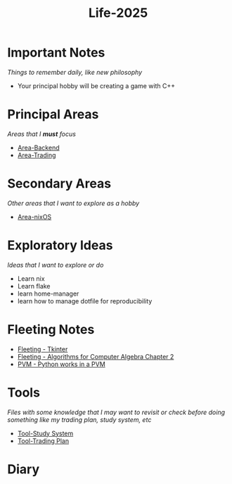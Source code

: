 :PROPERTIES:
:ID:       ce4af951-dd1c-4831-979b-3ed88d4508d6
:END:
#+title: Life-2025
* Important Notes
/Things to remember daily, like new philosophy/
- Your principal hobby will be creating a game with C++
* Principal Areas
/Areas that I *must* focus/
- [[id:1067cbc4-bdfd-4167-98c4-b4d9f28b0560][Area-Backend]]
- [[id:55790fc8-acdf-4bff-8392-1c588d7b2c41][Area-Trading]]

* Secondary Areas
/Other areas that I want to explore as a hobby/
- [[id:fef6055c-4db5-44e5-88c7-93fc381cbbf8][Area-nixOS]]

* Exploratory Ideas
/Ideas that I want to explore or do/
- Learn nix
- Learn flake
- learn home-manager
- learn how to manage dotfile for reproducibility

* Fleeting Notes
- [[id:e756cfbd-1a7e-44a8-ade3-809bdc81bc6d][Fleeting - Tkinter]]
- [[id:891fec14-23eb-43f0-9c64-dc447767377f][Fleeting - Algorithms for Computer Algebra Chapter 2]]
- [[id:834d4780-830f-4700-ac5f-22305f8af696][PVM - Python works in a PVM]]

* Tools
/Files with some knowledge that I may want to revisit or check before doing something like my trading plan, study system, etc/

- [[id:67448f6b-a30f-4283-81af-219f8baeec85][Tool-Study System]]
- [[id:635918bf-314d-4636-8a90-eae2ddf048cd][Tool-Trading Plan]] 

* Diary
  
